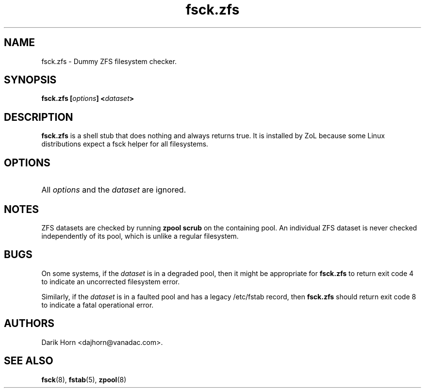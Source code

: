 '\" t
.\"
.\" CDDL HEADER START
.\"
.\" The contents of this file are subject to the terms of the
.\" Common Development and Distribution License (the "License").
.\" You may not use this file except in compliance with the License.
.\"
.\" You can obtain a copy of the license at usr/src/OPENSOLARIS.LICENSE
.\" or http://www.opensolaris.org/os/licensing.
.\" See the License for the specific language governing permissions
.\" and limitations under the License.
.\"
.\" When distributing Covered Code, include this CDDL HEADER in each
.\" file and include the License file at usr/src/OPENSOLARIS.LICENSE.
.\" If applicable, add the following below this CDDL HEADER, with the
.\" fields enclosed by brackets "[]" replaced with your own identifying
.\" information: Portions Copyright [yyyy] [name of copyright owner]
.\"
.\" CDDL HEADER END
.\"
.\"
.\" Copyright 2013 Darik Horn <dajhorn@vanadac.com>. All rights reserved.
.\"
.TH fsck.zfs 8 "2013 MAR 16" "ZFS on Linux" "System Administration Commands"

.SH NAME
fsck.zfs \- Dummy ZFS filesystem checker.
.SH SYNOPSIS
.LP
.BI "fsck.zfs [" "options" "] <" "dataset" ">"

.SH DESCRIPTION
.LP
\fBfsck.zfs\fR is a shell stub that does nothing and always returns
true. It is installed by ZoL because some Linux distributions expect
a fsck helper for all filesystems.

.SH OPTIONS
.HP
All \fIoptions\fR and the \fIdataset\fR are ignored.

.SH "NOTES"
.LP
ZFS datasets are checked by running \fBzpool scrub\fR on the
containing pool. An individual ZFS dataset is never checked
independently of its pool, which is unlike a regular filesystem.

.SH "BUGS"
.LP
On some systems, if the \fIdataset\fR is in a degraded pool, then it
might be appropriate for \fBfsck.zfs\fR to return exit code 4 to
indicate an uncorrected filesystem error.
.LP
Similarly, if the \fIdataset\fR is in a faulted pool and has a legacy
/etc/fstab record, then \fBfsck.zfs\fR should return exit code 8 to
indicate a fatal operational error.

.SH "AUTHORS"
.LP
Darik Horn <dajhorn@vanadac.com>.

.SH "SEE ALSO"
.BR fsck (8),
.BR fstab (5),
.BR zpool (8)
